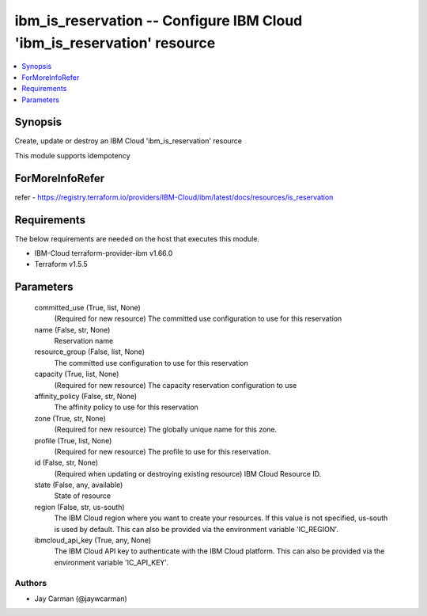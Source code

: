 
ibm_is_reservation -- Configure IBM Cloud 'ibm_is_reservation' resource
=======================================================================

.. contents::
   :local:
   :depth: 1


Synopsis
--------

Create, update or destroy an IBM Cloud 'ibm_is_reservation' resource

This module supports idempotency


ForMoreInfoRefer
----------------
refer - https://registry.terraform.io/providers/IBM-Cloud/ibm/latest/docs/resources/is_reservation

Requirements
------------
The below requirements are needed on the host that executes this module.

- IBM-Cloud terraform-provider-ibm v1.66.0
- Terraform v1.5.5



Parameters
----------

  committed_use (True, list, None)
    (Required for new resource) The committed use configuration to use for this reservation


  name (False, str, None)
    Reservation name


  resource_group (False, list, None)
    The committed use configuration to use for this reservation


  capacity (True, list, None)
    (Required for new resource) The capacity reservation configuration to use


  affinity_policy (False, str, None)
    The affinity policy to use for this reservation


  zone (True, str, None)
    (Required for new resource) The globally unique name for this zone.


  profile (True, list, None)
    (Required for new resource) The profile to use for this reservation.


  id (False, str, None)
    (Required when updating or destroying existing resource) IBM Cloud Resource ID.


  state (False, any, available)
    State of resource


  region (False, str, us-south)
    The IBM Cloud region where you want to create your resources. If this value is not specified, us-south is used by default. This can also be provided via the environment variable 'IC_REGION'.


  ibmcloud_api_key (True, any, None)
    The IBM Cloud API key to authenticate with the IBM Cloud platform. This can also be provided via the environment variable 'IC_API_KEY'.













Authors
~~~~~~~

- Jay Carman (@jaywcarman)

